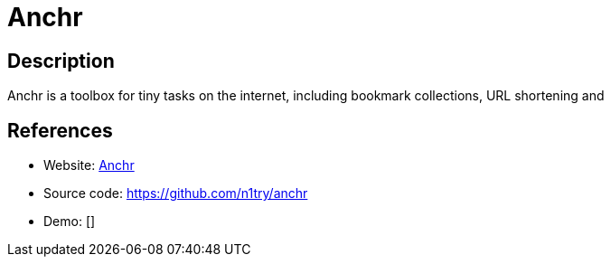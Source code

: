= Anchr

:Name:          Anchr
:Language:      Anchr
:License:       GPL-3.0
:Topic:         Misc/Other
:Category:      
:Subcategory:   

// END-OF-HEADER. DO NOT MODIFY OR DELETE THIS LINE

== Description

Anchr is a toolbox for tiny tasks on the internet, including bookmark collections, URL shortening and

== References

* Website: https://anchr.io[Anchr]
* Source code: https://github.com/n1try/anchr[https://github.com/n1try/anchr]
* Demo: []
